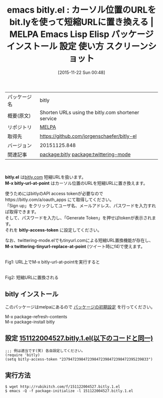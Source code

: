 #+BLOG: rubikitch
#+POSTID: 2206
#+DATE: [2015-11-22 Sun 00:48]
#+PERMALINK: bitly
#+OPTIONS: toc:nil num:nil todo:nil pri:nil tags:nil ^:nil \n:t -:nil
#+ISPAGE: nil
#+DESCRIPTION:
# (progn (erase-buffer)(find-file-hook--org2blog/wp-mode))
#+BLOG: rubikitch
#+CATEGORY: Emacs, ソース解読推奨
#+EL_PKG_NAME: bitly
#+EL_TAGS: emacs, %p, %p.el, emacs lisp %p, elisp %p, emacs %f %p, emacs %p 使い方, emacs %p 設定, emacs パッケージ %p, emacs %p スクリーンショット, 短縮URL, relate:twittering-mode, emacs bit.ly
#+EL_TITLE: Emacs Lisp Elisp パッケージ インストール 設定 使い方 スクリーンショット
#+EL_TITLE0: カーソル位置のURLをbit.lyを使って短縮URLに置き換える
#+EL_URL: 
#+begin: org2blog
#+DESCRIPTION: MELPAのEmacs Lispパッケージbitlyの紹介
#+MYTAGS: package:bitly, emacs 使い方, emacs コマンド, emacs, bitly, bitly.el, emacs lisp bitly, elisp bitly, emacs melpa bitly, emacs bitly 使い方, emacs bitly 設定, emacs パッケージ bitly, emacs bitly スクリーンショット, 短縮URL, relate:twittering-mode, emacs bit.ly
#+TAGS: package:bitly, emacs 使い方, emacs コマンド, emacs, bitly, bitly.el, emacs lisp bitly, elisp bitly, emacs melpa bitly, emacs bitly 使い方, emacs bitly 設定, emacs パッケージ bitly, emacs bitly スクリーンショット, 短縮URL, relate:twittering-mode, emacs bit.ly, Emacs, ソース解読推奨, bitly.el, M-x bitly-url-at-point, bitly-access-token, M-x twittering-tinyurl-replace-at-point, M-x bitly-url-at-point, bitly-access-token, M-x twittering-tinyurl-replace-at-point
#+TITLE: emacs bitly.el : カーソル位置のURLをbit.lyを使って短縮URLに置き換える | MELPA Emacs Lisp Elisp パッケージ インストール 設定 使い方 スクリーンショット
#+BEGIN_HTML
<table>
<tr><td>パッケージ名</td><td>bitly</td></tr>
<tr><td>概要(原文)</td><td>Shorten URLs using the bitly.com shortener service</td></tr>
<tr><td>リポジトリ</td><td><a href="http://melpa.org/">MELPA</a></td></tr>
<tr><td>取得先</td><td><a href="https://github.com/jorgenschaefer/bitly-el">https://github.com/jorgenschaefer/bitly-el</a></td></tr>
<tr><td>バージョン</td><td>20151125.848</td></tr>
<tr><td>関連記事</td><td><a href="http://rubikitch.com/tag/package:bitly/">package:bitly</a> <a href="http://rubikitch.com/tag/package:twittering-mode/">package:twittering-mode</a></td></tr>
</table>
<br />
#+END_HTML
*bitly.el* は[[https://bitly.com/][bitly.com]] 短縮URLを扱います。
*M-x bitly-url-at-point* はカーソル位置のURLを短縮URLに置き換えます。

使うためにはbitlyのAPI access tokenが必要なのでhttps://bitly.com/a/oauth_apps にて取得してください。
「Sign up」をクリックしてユーザ名、メールアドレス、パスワードを入力すれば取得できます。
そして、パスワードを入力し、「Generate Token」を押せばtokenが表示されます。
それを *bitly-access-token* に設定してください。

なお、twittering-mode.elでもtinyurl.comによる短縮URL置換機能が存在し、 *M-x twittering-tinyurl-replace-at-point* (ツイート時にf4)で使えます。

# (progn (forward-line 1)(shell-command "screenshot-time.rb org_template" t))
#+ATTR_HTML: :width 480
[[file:/r/sync/screenshots/20151122005526.png]]
Fig1: URL上でM-x bitly-url-at-pointを実行すると

#+ATTR_HTML: :width 480
[[file:/r/sync/screenshots/20151122005550.png]]
Fig2: 短縮URLに置換される
** bitly インストール
このパッケージはmelpaにあるので [[http://rubikitch.com/package-initialize][パッケージの初期設定]] を行ってください。

M-x package-refresh-contents
M-x package-install bitly


#+end:
** 概要                                                             :noexport:
*bitly.el* は[[https://bitly.com/][bitly.com]] 短縮URLを扱います。
*M-x bitly-url-at-point* はカーソル位置のURLを短縮URLに置き換えます。

使うためにはbitlyのAPI access tokenが必要なのでhttps://bitly.com/a/oauth_apps にて取得してください。
「Sign up」をクリックしてユーザ名、メールアドレス、パスワードを入力すれば取得できます。
そして、パスワードを入力し、「Generate Token」を押せばtokenが表示されます。
それを *bitly-access-token* に設定してください。

なお、twittering-mode.elでもtinyurl.comによる短縮URL置換機能が存在し、 *M-x twittering-tinyurl-replace-at-point* (ツイート時にf4)で使えます。

# (progn (forward-line 1)(shell-command "screenshot-time.rb org_template" t))
#+ATTR_HTML: :width 480
[[file:/r/sync/screenshots/20151122005526.png]]
Fig3: URL上でM-x bitly-url-at-pointを実行すると

#+ATTR_HTML: :width 480
[[file:/r/sync/screenshots/20151122005550.png]]
Fig4: 短縮URLに置換される

** 設定 [[http://rubikitch.com/f/151122004527.bitly.1.el][151122004527.bitly.1.el(以下のコードと同一)]]
#+BEGIN: include :file "/r/sync/junk/151122/151122004527.bitly.1.el"
#+BEGIN_SRC fundamental
;;; 例は適当です(笑) 各自設定してください。
(require 'bitly)
(setq bitly-access-token "2379472398472398472398472398472395239833")
#+END_SRC

#+END:

** 実行方法
#+BEGIN_EXAMPLE
$ wget http://rubikitch.com/f/151122004527.bitly.1.el
$ emacs -Q -f package-initialize -l 151122004527.bitly.1.el
#+END_EXAMPLE
